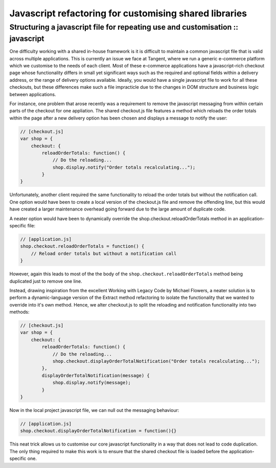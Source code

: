 =======================================================
Javascript refactoring for customising shared libraries
=======================================================
-------------------------------------------------------------------------------
Structuring a javascript file for repeating use and customisation :: javascript
-------------------------------------------------------------------------------

One difficulty working with a shared in-house framework is it is difficult to
maintain a common javascript file that is valid across multiple applications.
This is currently an issue we face at Tangent, where we run a generic
e-commerce platform which we customise to the needs of each client. Most of
these e-commerce applications have a javascript-rich checkout page whose
functionality differs in small yet significant ways such as the required and
optional fields within a delivery address, or the range of delivery options
available. Ideally, you would have a single javascript file to work for all
these checkouts, but these differences make such a file impracticle due to the
changes in DOM structure and business logic between applications.

For instance, one problem that arose recently was a requirement to remove the
javascript messaging from within certain parts of the checkout for one
appliation. The shared checkout.js file features a method which reloads the
order totals within the page after a new delivery option has been chosen and
displays a message to notify the user:

.. sourcecode:: javascript

    // [checkout.js]
    var shop = {
        checkout: {
            reloadOrderTotals: function() {
                // Do the reloading...
                shop.display.notify("Order totals recalculating...");
            }
    }

Unfortunately, another client required the same functionality to reload the
order totals but without the notification call. One option would have been to
create a local version of the checkout.js file and remove the offending line,
but this would have created a larger maintenance overhead going forward due to
the large amount of duplicate code.

A neater option would have been to dynamically override the
shop.checkout.reloadOrderTotals method in an application-specific file:

.. sourcecode:: javascript

    // [application.js]
    shop.checkout.reloadOrderTotals = function() {
        // Reload order totals but without a notification call
    }

However, again this leads to most of the the body of the
``shop.checkout.reloadOrderTotals`` method being duplicated just to remove one
line.

Instead, drawing inspiration from the excellent Working with Legacy Code by
Michael Flowers, a neater solution is to perform a dynamic-language version of
the Extract method refactoring to isolate the functionality that we wanted to
override into it's own method. Hence, we alter checkout.js to split the
reloading and notification functionality into two methods:

.. sourcecode:: javascript

    // [checkout.js]
    var shop = {
        checkout: {
            reloadOrderTotals: function() {
                // Do the reloading...
                shop.checkout.displayOrderTotalNotification("Order totals recalculating...");
            },
            displayOrderTotalNotification(message) {
                shop.display.notify(message);
            } 
    }

Now in the local project javascript file, we can null out the messaging behaviour:

.. sourcecode:: javascript

    // [application.js]
    shop.checkout.displayOrderTotalNotification = function(){}

This neat trick allows us to customise our core javascript functionality in a
way that does not lead to code duplication. The only thing required to make
this work is to ensure that the shared checkout file is loaded before the
application-specific one.
